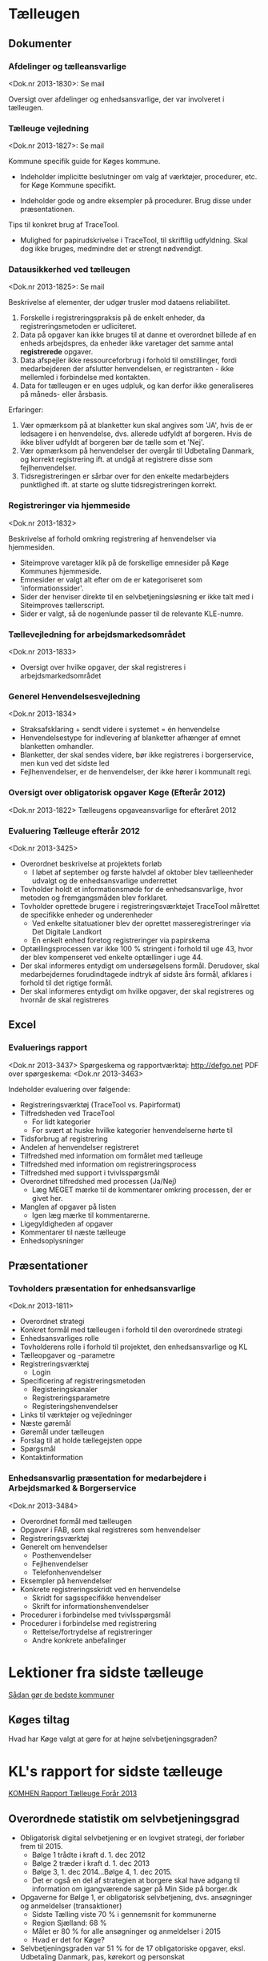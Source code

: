 * Tælleugen

**  Dokumenter

*** Afdelinger og tælleansvarlige
<Dok.nr 2013-1830>: Se mail

Oversigt over afdelinger og enhedsansvarlige, der var involveret i tælleugen.

*** Tælleuge vejledning

<Dok.nr 2013-1827>: Se mail

Kommune specifik guide for Køges kommune.

- Indeholder implicitte beslutninger om valg af værktøjer, procedurer, etc.
  for Køge Kommune specifikt.

- Indeholder gode og andre eksempler på procedurer. Brug disse under præsentationen.

Tips til konkret brug af TraceTool.

- Mulighed for papirudskrivelse i TraceTool, til skriftlig udfyldning. Skal dog ikke
  bruges, medmindre det er strengt nødvendigt.

*** Datausikkerhed ved tælleugen
<Dok.nr 2013-1825>: Se mail

Beskrivelse af elementer, der udgør trusler mod dataens reliabilitet.
1. Forskelle i registreringspraksis på de enkelt enheder, da registreringsmetoden
   er udliciteret.
2. Data på opgaver kan ikke bruges til at danne et overordnet billede af en enheds
   arbejdspres, da enheder ikke varetager det samme antal *registrerede* opgaver.
3. Data afspejler ikke ressourceforbrug i forhold til omstillinger, fordi medarbejderen
   der afslutter henvendelsen, er registranten - ikke mellemled i forbindelse med kontakten.
4. Data for tælleugen er en uges udpluk, og kan derfor ikke generaliseres på måneds- 
   eller årsbasis.

Erfaringer:

1. Vær opmærksom på at blanketter kun skal angives som 'JA', hvis de er ledsagere
   i en henvendelse, dvs. allerede udfyldt af borgeren. Hvis de ikke bliver udfyldt af
   borgeren bør de tælle som et 'Nej'.
2. Vær opmærksom på henvendelser der overgår til Udbetaling Danmark, og korrekt registrering
   ift. at undgå at registrere disse som fejlhenvendelser.
3. Tidsregistreringen er sårbar over for den enkelte medarbejders punktlighed ift. at starte og
   slutte tidsregistreringen korrekt.

*** Registreringer via hjemmeside
<Dok.nr 2013-1832>

Beskrivelse af forhold omkring registrering af henvendelser via hjemmesiden.

- Siteimprove varetager klik på de forskellige emnesider på Køge Kommunes hjemmeside.
- Emnesider er valgt alt efter om de er kategoriseret som 'informationssider'. 
- Sider der henviser direkte til en selvbetjeningsløsning er ikke talt med i Siteimproves 
  tællerscript.
- Sider er valgt, så de nogenlunde passer til de relevante KLE-numre.

*** Tællevejledning for arbejdsmarkedsområdet
<Dok.nr 2013-1833>
- Oversigt over hvilke opgaver, der skal registreres i arbejdsmarkedsområdet

*** Generel Henvendelsesvejledning
<Dok.nr 2013-1834>
- Straksafsklaring + sendt videre i systemet = én henvendelse
- Henvendelsestype for indlevering af blanketter afhænger af
  emnet blanketten omhandler.
- Blanketter, der skal sendes videre, bør ikke registreres i borgerservice, men
  kun ved det sidste led
- Fejlhenvendelser, er de henvendelser, der ikke hører i kommunalt regi.

*** Oversigt over obligatorisk opgaver Køge (Efterår 2012)
<Dok.nr 2013-1822>
Tælleugens opgaveansvarlige for efteråret 2012

*** Evaluering Tælleuge efterår 2012
<Dok.nr 2013-3425>

- Overordnet beskrivelse at projektets forløb
  - I løbet af september og første halvdel af oktober blev tælleenheder
    udvalgt og de enhedsansvarlige underrettet
- Tovholder holdt et informationsmøde for de enhedsansvarlige, hvor metoden
  og fremgangsmåden blev forklaret.
- Tovholder oprettede brugere i registreringsværktøjet TraceTool målrettet
  de specifikke enheder og underenheder
  - Ved enkelte sitatuationer blev der oprettet masseregistreringer via 
    Det Digitale Landkort
  - En enkelt enhed foretog registreringer via papirskema
- Optællingsprocessen var ikke 100 % stringent i forhold til uge 43, hvor
  der blev kompenseret ved enkelte optællinger i uge 44.
- Der skal informeres entydigt om undersøgelsens formål. Derudover, 
  skal medarbejdernes forudindtagede indtryk af sidste års formål,
  afklares i forhold til det rigtige formål.
- Der skal informeres entydigt om hvilke opgaver, der skal registreres
  og hvornår de skal registreres


** Excel

*** Evaluerings rapport
<Dok.nr 2013-3437>
Spørgeskema og rapportværktøj: [[http://defgo.net]]
PDF over spørgeskema: <Dok.nr 2013-3463>

Indeholder evaluering over følgende:
- Registreringsværktøj (TraceTool vs. Papirformat)
- Tilfredsheden ved TraceTool
  - For lidt kategorier
  - For svært at huske hvilke kategorier henvendelserne hørte til
- Tidsforbrug af registrering
- Andelen af henvendelser registreret
- Tilfredshed med information om formålet med tælleuge
- Tilfredshed med information om registreringsprocess
- Tilfredshed med support i tvivlsspørgsmål
- Overordnet tilfredshed med processen (Ja/Nej)
  - Læg MEGET mærke til de kommentarer omkring processen, der er givet her.
- Manglen af opgaver på listen
  - Igen læg mærke til kommentarerne.
- Ligegyldigheden af opgaver
- Kommentarer til næste tælleuge
- Enhedsoplysninger
  



** Præsentationer

*** Tovholders præsentation for enhedsansvarlige
<Dok.nr 2013-1811>

- Overordnet strategi
- Konkret formål med tælleugen i forhold til den overordnede strategi
- Enhedsansvarliges rolle
- Tovholderens rolle i forhold til projektet, den enhedsansvarlige og
  KL
- Tælleopgaver og -parametre
- Registreringsværktøj
  - Login
- Specificering af registreringsmetoden
  - Registeringskanaler
  - Registreringsparametre
  - Registeringshenvendelser
- Links til værktøjer og vejledninger
- Næste gøremål
- Gøremål under tælleugen
- Forslag til at holde tællegejsten oppe
- Spørgsmål
- Kontaktinformation

*** Enhedsansvarlig præsentation for medarbejdere i Arbejdsmarked & Borgerservice
<Dok.nr 2013-3484>

- Overordnet formål med tælleugen
- Opgaver i FAB, som skal registreres som henvendelser
- Registreringsværktøj
- Generelt om henvendelser
  - Posthenvendelser
  - Fejlhenvendelser
  - Telefonhenvendelser
- Eksempler på henvendelser
- Konkrete registreringsskridt ved en henvendelse
  - Skridt for sagsspecifikke henvendelser
  - Skrift for informationshenvendelser
- Procedurer i forbindelse med tvivlsspørgsmål
- Procedurer i forbindelse med registrering
  - Rettelse/fortrydelse af registreringer
  - Andre konkrete anbefalinger

* Lektioner fra sidste tælleuge
[[http://www.kl.dk/e2015---Digital-borgerbetjening/Kommuner-deler-erfaringer-fra-forarets-talleuger-id136659/?n=0&section=4652][Sådan gør de bedste kommuner]]

** Køges tiltag

Hvad har Køge valgt at gøre for at højne selvbetjeningsgraden?

* KL's rapport for sidste tælleuge
[[http://www.kl.dk/Administration-og-digitalisering/komhen13-id133934/?n=0][KOMHEN Rapport Tælleuge Forår 2013]]
** Overordnede statistik om selvbetjeningsgrad

- Obligatorisk digital selvbetjening er en lovgivet strategi, der forløber
  frem til 2015.
  - Bølge 1 trådte i kraft d. 1. dec 2012
  - Bølge 2 træder i kraft d. 1. dec 2013
  - Bølge 3, 1. dec 2014...Bølge 4, 1. dec 2015.
  - Det er også en del af strategien at borgere skal have adgang til
    information om igangværende sager på Min Side på borger.dk
- Opgaverne for Bølge 1, er obligatorisk selvbetjening, dvs. ansøgninger
  og anmeldelser (transaktioner)
  - Sidste Tælling viste 70 % i gennemsnit for kommunerne
  - Region Sjælland: 68 %
  - Målet er 80 % for alle ansøgninger og anmeldelser i 2015
  - Hvad er det for Køge?
- Selvbetjeningsgraden var 51 % for de 17 obligatoriske opgaver, eksl.
  Udbetaling Danmark, pas, kørekort og personskat
- Estimat for selvbetjeningsgraden for alle kommunale adminsitrative 
  opgaver er 9 %, inkl. de opgaver der ikke er modne til selvbetjening

** Brugte henvendelsestyper

- 'Henvendelsestype' har størst betydning for hvilken kanal borgeren
  benytter sig af.
  - Ansøgninger og anmeldelser (Figur i Rapport)
    - Opgaver:
      - Flytning
      - Sundhedskort
      - EU-sygesikring
      - Opskrivning til daginstitution
      - Opskrivning til skole, SFO, fritidshjem
    - 70 % selvbetjening
    - 12 % personligt fremmøde
    - Resten: Telefon, Brev, E-mail eller Digital Post
  - Generel råd og vejledning, dvs. ikke sagsspecifik og uden referencenr.
    - 76 % hjemmeside
    - 15 % telefon
    - 7 % personligt fremmøde
    - Resten: Brev, E-mail og Digital Post

** Hjælp til selvbetjening
- Borgere kontakter og kommunerne for at få hjælp til selvbetjening
  - Personligt fremmøde 56 %
    - Gælder i høj grad Flytning og sygesikring
  - Telefon 43 %
    - Gælder de andre opgaver
- Fordelt på opgaver er de tre største hjælpeaktiviteter forbundet med:
  - SKAT - person 19,5 %
  - Flytning 15 %
  - Optagelse i dagtilbud, plads i anden kommune og opsigelse 8,5 %
  - Resten ....

** Faktorer der påvirker selvbetjeningsgraden
- Mængden af følgende aktiviteter øger mængden af selvbetjeningsgrad
  - Investering i hjemmeside
  - Auto-svar på email med henvisning til selvbetjening
  - Fokus på mnarkedsføring
  - Handlingsplan i kølvandet på kanalstrategien
  - Digitaliseringsforståelse
  - Lukning af analoge kanaler

** Straksafslutning
- Kommunerne vil gerne løse henvendelser i første ombæring
  - Når en henvendelse skifter hænder
    - Går der viden tabt
    - Risikoen for fejl stiger
    - Koster ekstra ressourcer for ny medarbejder at tilegne viden
- Landsgennemsnittet for straksafslutning er 64 %

** Forgæves informationssøgning på hjemmesiden
- 36 % af borgere, der ringer eller møder personligt op, har forgæves
  forsøgt at finde information på hjemmesiden
- Der er stadig økonomisk potentiale i at nedbringe denne andel

** Selvbetjeningsgraden af Blanketter
- En blanket er en formular, enten analog eller digital, hvor indholdet
  er struktureret efter en skabelon
- Papirblanketter skannes og journaliseres til senere manuel indtastning
- Blanketter i KOMHEN er denne type blanket, dvs. en blanket,. hvor
  medarbejderes manualt skal indtaste data i en eller anden form
- 61 % af alle ansøgnings- og anmeldelsesopgaver er typen, hvor blanketter
  skal manuelt indtastes
- Blanketter medfølger i overvejende grad ved personlig fremmøde og papirbrev,
  og i mindre grad ved E-mail og Digital Post.



* KL's vejledninger
** Vejledning til de enhedsansvarlige
Præsentationsskabelon for de enhedsansvarlige:
Link: [[http://www.kl.dk/menu/KOMHEN-20-Vejledning-til-de-enhedsansvarlige-id109367/?n=0&section=4652][Præsentation]]
